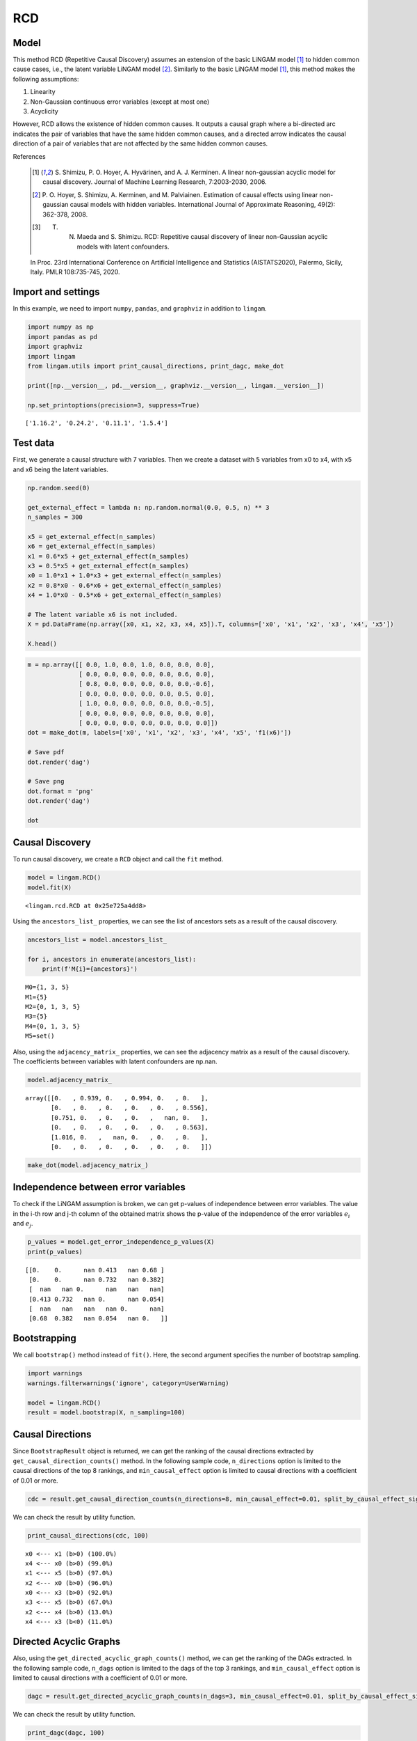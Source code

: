 
RCD
===

Model
-------------------
This method RCD (Repetitive Causal Discovery) assumes an extension of the basic LiNGAM model [1]_ to hidden common cause cases, i.e., the latent variable LiNGAM model [2]_.
Similarly to the basic LiNGAM model [1]_, this method makes the following assumptions:

#. Linearity
#. Non-Gaussian continuous error variables (except at most one)
#. Acyclicity

However, RCD allows the existence of hidden common causes. 
It outputs a causal graph where a bi-directed arc indicates the pair of variables that have the same hidden common causes, and a directed arrow indicates the causal direction of a pair of variables that are not affected by the same hidden common causes. 

References

    .. [1] S. Shimizu, P. O. Hoyer, A. Hyvärinen, and A. J. Kerminen.
       A linear non-gaussian acyclic model for causal discovery.
       Journal of Machine Learning Research, 7:2003-2030, 2006.
    .. [2] P. O. Hoyer, S. Shimizu, A. Kerminen, and M. Palviainen. 
      Estimation of causal effects using linear non-gaussian causal models with hidden variables. 
      International Journal of Approximate Reasoning, 49(2): 362-378, 2008.
    .. [3] T. N. Maeda and S. Shimizu. RCD: Repetitive causal discovery of linear non-Gaussian acyclic models with latent confounders. 
    In Proc. 23rd International Conference on Artificial Intelligence and Statistics (AISTATS2020), Palermo, Sicily, Italy. PMLR 108:735-745, 2020.


Import and settings
-------------------

In this example, we need to import ``numpy``, ``pandas``, and
``graphviz`` in addition to ``lingam``.

.. code-block:: python

    import numpy as np
    import pandas as pd
    import graphviz
    import lingam
    from lingam.utils import print_causal_directions, print_dagc, make_dot
    
    print([np.__version__, pd.__version__, graphviz.__version__, lingam.__version__])
    
    np.set_printoptions(precision=3, suppress=True)


.. parsed-literal::

    ['1.16.2', '0.24.2', '0.11.1', '1.5.4']
    

Test data
---------

First, we generate a causal structure with 7 variables. Then we create a
dataset with 5 variables from x0 to x4, with x5 and x6 being the latent
variables.

.. code-block:: python

    np.random.seed(0)
    
    get_external_effect = lambda n: np.random.normal(0.0, 0.5, n) ** 3
    n_samples = 300
    
    x5 = get_external_effect(n_samples)
    x6 = get_external_effect(n_samples)
    x1 = 0.6*x5 + get_external_effect(n_samples)
    x3 = 0.5*x5 + get_external_effect(n_samples)
    x0 = 1.0*x1 + 1.0*x3 + get_external_effect(n_samples)
    x2 = 0.8*x0 - 0.6*x6 + get_external_effect(n_samples)
    x4 = 1.0*x0 - 0.5*x6 + get_external_effect(n_samples)
    
    # The latent variable x6 is not included.
    X = pd.DataFrame(np.array([x0, x1, x2, x3, x4, x5]).T, columns=['x0', 'x1', 'x2', 'x3', 'x4', 'x5'])
    
    X.head()




.. raw:: html

    <div>
    <style scoped>
        .dataframe {
            font-family: verdana, arial, sans-serif;
            font-size: 11px;
            color: #333333;
            border-width: 1px;
            border-color: #B3B3B3;
            border-collapse: collapse;
        }
        .dataframe thead th {
            border-width: 1px;
            padding: 8px;
            border-style: solid;
            border-color: #B3B3B3;
            background-color: #B3B3B3;
        }
        .dataframe tbody th {
            border-width: 1px;
            padding: 8px;
            border-style: solid;
            border-color: #B3B3B3;
        }
        .dataframe tr:nth-child(even) th{
        background-color: #EAEAEA;
        }
        .dataframe tr:nth-child(even) td{
            background-color: #EAEAEA;
        }
        .dataframe td {
            border-width: 1px;
            padding: 8px;
            border-style: solid;
            border-color: #B3B3B3;
            background-color: #ffffff;
        }
    </style>
    <table border="1" class="dataframe">
      <thead>
        <tr style="text-align: right;">
          <th></th>
          <th>x0</th>
          <th>x1</th>
          <th>x2</th>
          <th>x3</th>
          <th>x4</th>
          <th>x5</th>
        </tr>
      </thead>
      <tbody>
        <tr>
          <th>0</th>
          <td>-0.191493</td>
          <td>-0.054157</td>
          <td>0.014075</td>
          <td>-0.047309</td>
          <td>0.016311</td>
          <td>0.686190</td>
        </tr>
        <tr>
          <th>1</th>
          <td>-0.967142</td>
          <td>0.013890</td>
          <td>-1.115854</td>
          <td>-0.035899</td>
          <td>-1.254783</td>
          <td>0.008009</td>
        </tr>
        <tr>
          <th>2</th>
          <td>0.527409</td>
          <td>-0.034960</td>
          <td>0.426923</td>
          <td>0.064804</td>
          <td>0.894242</td>
          <td>0.117195</td>
        </tr>
        <tr>
          <th>3</th>
          <td>1.583826</td>
          <td>0.845653</td>
          <td>1.265038</td>
          <td>0.704166</td>
          <td>1.994283</td>
          <td>1.406609</td>
        </tr>
        <tr>
          <th>4</th>
          <td>0.286276</td>
          <td>0.141120</td>
          <td>0.116967</td>
          <td>0.329866</td>
          <td>0.257932</td>
          <td>0.814202</td>
        </tr>
      </tbody>
    </table>
    </div>
    <br>



.. code-block:: python

    m = np.array([[ 0.0, 1.0, 0.0, 1.0, 0.0, 0.0, 0.0],
                  [ 0.0, 0.0, 0.0, 0.0, 0.0, 0.6, 0.0],
                  [ 0.8, 0.0, 0.0, 0.0, 0.0, 0.0,-0.6],
                  [ 0.0, 0.0, 0.0, 0.0, 0.0, 0.5, 0.0],
                  [ 1.0, 0.0, 0.0, 0.0, 0.0, 0.0,-0.5],
                  [ 0.0, 0.0, 0.0, 0.0, 0.0, 0.0, 0.0],
                  [ 0.0, 0.0, 0.0, 0.0, 0.0, 0.0, 0.0]])
    dot = make_dot(m, labels=['x0', 'x1', 'x2', 'x3', 'x4', 'x5', 'f1(x6)'])
    
    # Save pdf
    dot.render('dag')
    
    # Save png
    dot.format = 'png'
    dot.render('dag')
    
    dot




.. image:: ../image/rcd_dag1.svg



Causal Discovery
----------------

To run causal discovery, we create a ``RCD`` object and call the ``fit``
method.

.. code-block:: python

    model = lingam.RCD()
    model.fit(X)




.. parsed-literal::

    <lingam.rcd.RCD at 0x25e725a4dd8>



Using the ``ancestors_list_`` properties, we can see the list of
ancestors sets as a result of the causal discovery.

.. code-block:: python

    ancestors_list = model.ancestors_list_
    
    for i, ancestors in enumerate(ancestors_list):
        print(f'M{i}={ancestors}')


.. parsed-literal::

    M0={1, 3, 5}
    M1={5}
    M2={0, 1, 3, 5}
    M3={5}
    M4={0, 1, 3, 5}
    M5=set()
    

Also, using the ``adjacency_matrix_`` properties, we can see the
adjacency matrix as a result of the causal discovery. The coefficients
between variables with latent confounders are np.nan.

.. code-block:: python

    model.adjacency_matrix_




.. parsed-literal::

    array([[0.   , 0.939, 0.   , 0.994, 0.   , 0.   ],
           [0.   , 0.   , 0.   , 0.   , 0.   , 0.556],
           [0.751, 0.   , 0.   , 0.   ,   nan, 0.   ],
           [0.   , 0.   , 0.   , 0.   , 0.   , 0.563],
           [1.016, 0.   ,   nan, 0.   , 0.   , 0.   ],
           [0.   , 0.   , 0.   , 0.   , 0.   , 0.   ]])



.. code-block:: python

    make_dot(model.adjacency_matrix_)




.. image:: ../image/rcd_dag2.svg

Independence between error variables
------------------------------------

To check if the LiNGAM assumption is broken, we can get p-values of
independence between error variables. The value in the i-th row and j-th
column of the obtained matrix shows the p-value of the independence of
the error variables :math:`e_i` and :math:`e_j`.

.. code-block:: python

    p_values = model.get_error_independence_p_values(X)
    print(p_values)


.. parsed-literal::

    [[0.    0.      nan 0.413   nan 0.68 ]
     [0.    0.      nan 0.732   nan 0.382]
     [  nan   nan 0.      nan   nan   nan]
     [0.413 0.732   nan 0.      nan 0.054]
     [  nan   nan   nan   nan 0.      nan]
     [0.68  0.382   nan 0.054   nan 0.   ]]
    

Bootstrapping
-------------

We call ``bootstrap()`` method instead of ``fit()``. Here, the second
argument specifies the number of bootstrap sampling.

.. code-block:: python

    import warnings
    warnings.filterwarnings('ignore', category=UserWarning)
    
    model = lingam.RCD()
    result = model.bootstrap(X, n_sampling=100)

Causal Directions
-----------------

Since ``BootstrapResult`` object is returned, we can get the ranking of
the causal directions extracted by ``get_causal_direction_counts()``
method. In the following sample code, ``n_directions`` option is limited
to the causal directions of the top 8 rankings, and
``min_causal_effect`` option is limited to causal directions with a
coefficient of 0.01 or more.

.. code-block:: python

    cdc = result.get_causal_direction_counts(n_directions=8, min_causal_effect=0.01, split_by_causal_effect_sign=True)

We can check the result by utility function.

.. code-block:: python

    print_causal_directions(cdc, 100)


.. parsed-literal::

    x0 <--- x1 (b>0) (100.0%)
    x4 <--- x0 (b>0) (99.0%)
    x1 <--- x5 (b>0) (97.0%)
    x2 <--- x0 (b>0) (96.0%)
    x0 <--- x3 (b>0) (92.0%)
    x3 <--- x5 (b>0) (67.0%)
    x2 <--- x4 (b>0) (13.0%)
    x4 <--- x3 (b<0) (11.0%)
    

Directed Acyclic Graphs
-----------------------

Also, using the ``get_directed_acyclic_graph_counts()`` method, we can
get the ranking of the DAGs extracted. In the following sample code,
``n_dags`` option is limited to the dags of the top 3 rankings, and
``min_causal_effect`` option is limited to causal directions with a
coefficient of 0.01 or more.

.. code-block:: python

    dagc = result.get_directed_acyclic_graph_counts(n_dags=3, min_causal_effect=0.01, split_by_causal_effect_sign=True)

We can check the result by utility function.

.. code-block:: python

    print_dagc(dagc, 100)


.. parsed-literal::

    DAG[0]: 47.0%
    	x0 <--- x1 (b>0)
    	x0 <--- x3 (b>0)
    	x1 <--- x5 (b>0)
    	x2 <--- x0 (b>0)
    	x3 <--- x5 (b>0)
    	x4 <--- x0 (b>0)
    DAG[1]: 20.0%
    	x0 <--- x1 (b>0)
    	x0 <--- x3 (b>0)
    	x1 <--- x5 (b>0)
    	x2 <--- x0 (b>0)
    	x4 <--- x0 (b>0)
    DAG[2]: 10.0%
    	x0 <--- x1 (b>0)
    	x0 <--- x3 (b>0)
    	x1 <--- x5 (b>0)
    	x2 <--- x0 (b>0)
    	x3 <--- x5 (b>0)
    	x4 <--- x0 (b>0)
    	x4 <--- x3 (b<0)
    

Probability
-----------

Using the ``get_probabilities()`` method, we can get the probability of
bootstrapping.

.. code-block:: python

    prob = result.get_probabilities(min_causal_effect=0.01)
    print(prob)


.. parsed-literal::

    [[0.   1.   0.   0.92 0.   0.08]
     [0.   0.   0.   0.   0.   0.97]
     [0.96 0.   0.   0.   0.13 0.  ]
     [0.   0.   0.   0.   0.   0.67]
     [0.99 0.01 0.02 0.12 0.   0.  ]
     [0.   0.   0.   0.   0.   0.  ]]
    

Total Causal Effects
--------------------

Using the ``get_total_causal_effects()`` method, we can get the list of
total causal effect. The total causal effects we can get are dictionary
type variable. We can display the list nicely by assigning it to
pandas.DataFrame. Also, we have replaced the variable index with a label
below.

.. code-block:: python

    causal_effects = result.get_total_causal_effects(min_causal_effect=0.01)
    
    # Assign to pandas.DataFrame for pretty display
    df = pd.DataFrame(causal_effects)
    labels = [f'x{i}' for i in range(X.shape[1])]
    df['from'] = df['from'].apply(lambda x : labels[x])
    df['to'] = df['to'].apply(lambda x : labels[x])
    df




.. raw:: html

    <div>
    <style scoped>
        .dataframe {
            font-family: verdana, arial, sans-serif;
            font-size: 11px;
            color: #333333;
            border-width: 1px;
            border-color: #B3B3B3;
            border-collapse: collapse;
        }
        .dataframe thead th {
            border-width: 1px;
            padding: 8px;
            border-style: solid;
            border-color: #B3B3B3;
            background-color: #B3B3B3;
        }
        .dataframe tbody th {
            border-width: 1px;
            padding: 8px;
            border-style: solid;
            border-color: #B3B3B3;
        }
        .dataframe tr:nth-child(even) th{
        background-color: #EAEAEA;
        }
        .dataframe tr:nth-child(even) td{
            background-color: #EAEAEA;
        }
        .dataframe td {
            border-width: 1px;
            padding: 8px;
            border-style: solid;
            border-color: #B3B3B3;
            background-color: #ffffff;
        }
    </style>
    <table border="1" class="dataframe">
      <thead>
        <tr style="text-align: right;">
          <th></th>
          <th>from</th>
          <th>to</th>
          <th>effect</th>
          <th>probability</th>
        </tr>
      </thead>
      <tbody>
        <tr>
          <th>0</th>
          <td>x1</td>
          <td>x0</td>
          <td>0.929241</td>
          <td>0.97</td>
        </tr>
        <tr>
          <th>1</th>
          <td>x1</td>
          <td>x2</td>
          <td>0.642897</td>
          <td>0.97</td>
        </tr>
        <tr>
          <th>2</th>
          <td>x1</td>
          <td>x4</td>
          <td>0.940142</td>
          <td>0.96</td>
        </tr>
        <tr>
          <th>3</th>
          <td>x0</td>
          <td>x2</td>
          <td>0.733251</td>
          <td>0.91</td>
        </tr>
        <tr>
          <th>4</th>
          <td>x0</td>
          <td>x4</td>
          <td>0.976640</td>
          <td>0.91</td>
        </tr>
        <tr>
          <th>5</th>
          <td>x3</td>
          <td>x0</td>
          <td>0.986875</td>
          <td>0.66</td>
        </tr>
        <tr>
          <th>6</th>
          <td>x3</td>
          <td>x2</td>
          <td>0.732515</td>
          <td>0.66</td>
        </tr>
        <tr>
          <th>7</th>
          <td>x3</td>
          <td>x4</td>
          <td>0.899673</td>
          <td>0.65</td>
        </tr>
        <tr>
          <th>8</th>
          <td>x5</td>
          <td>x0</td>
          <td>1.021466</td>
          <td>0.63</td>
        </tr>
        <tr>
          <th>9</th>
          <td>x5</td>
          <td>x1</td>
          <td>0.555707</td>
          <td>0.63</td>
        </tr>
        <tr>
          <th>10</th>
          <td>x5</td>
          <td>x2</td>
          <td>0.741192</td>
          <td>0.63</td>
        </tr>
        <tr>
          <th>11</th>
          <td>x5</td>
          <td>x3</td>
          <td>0.563175</td>
          <td>0.63</td>
        </tr>
        <tr>
          <th>12</th>
          <td>x5</td>
          <td>x4</td>
          <td>0.941773</td>
          <td>0.61</td>
        </tr>
        <tr>
          <th>13</th>
          <td>x4</td>
          <td>x2</td>
          <td>0.225102</td>
          <td>0.13</td>
        </tr>
        <tr>
          <th>14</th>
          <td>x2</td>
          <td>x4</td>
          <td>0.243174</td>
          <td>0.03</td>
        </tr>
      </tbody>
    </table>
    </div>
    <br>


We can easily perform sorting operations with pandas.DataFrame.

.. code-block:: python

    df.sort_values('effect', ascending=False).head()




.. raw:: html

    <div>
    <style scoped>
        .dataframe {
            font-family: verdana, arial, sans-serif;
            font-size: 11px;
            color: #333333;
            border-width: 1px;
            border-color: #B3B3B3;
            border-collapse: collapse;
        }
        .dataframe thead th {
            border-width: 1px;
            padding: 8px;
            border-style: solid;
            border-color: #B3B3B3;
            background-color: #B3B3B3;
        }
        .dataframe tbody th {
            border-width: 1px;
            padding: 8px;
            border-style: solid;
            border-color: #B3B3B3;
        }
        .dataframe tr:nth-child(even) th{
        background-color: #EAEAEA;
        }
        .dataframe tr:nth-child(even) td{
            background-color: #EAEAEA;
        }
        .dataframe td {
            border-width: 1px;
            padding: 8px;
            border-style: solid;
            border-color: #B3B3B3;
            background-color: #ffffff;
        }
    </style>
    <table border="1" class="dataframe">
      <thead>
        <tr style="text-align: right;">
          <th></th>
          <th>from</th>
          <th>to</th>
          <th>effect</th>
          <th>probability</th>
        </tr>
      </thead>
      <tbody>
        <tr>
          <th>8</th>
          <td>x5</td>
          <td>x0</td>
          <td>1.021466</td>
          <td>0.63</td>
        </tr>
        <tr>
          <th>5</th>
          <td>x3</td>
          <td>x0</td>
          <td>0.986875</td>
          <td>0.66</td>
        </tr>
        <tr>
          <th>4</th>
          <td>x0</td>
          <td>x4</td>
          <td>0.976640</td>
          <td>0.91</td>
        </tr>
        <tr>
          <th>12</th>
          <td>x5</td>
          <td>x4</td>
          <td>0.941773</td>
          <td>0.61</td>
        </tr>
        <tr>
          <th>2</th>
          <td>x1</td>
          <td>x4</td>
          <td>0.940142</td>
          <td>0.96</td>
        </tr>
      </tbody>
    </table>
    </div>
    <br>


.. code-block:: python

    df.sort_values('probability', ascending=True).head()




.. raw:: html

    <div>
    <style scoped>
        .dataframe {
            font-family: verdana, arial, sans-serif;
            font-size: 11px;
            color: #333333;
            border-width: 1px;
            border-color: #B3B3B3;
            border-collapse: collapse;
        }
        .dataframe thead th {
            border-width: 1px;
            padding: 8px;
            border-style: solid;
            border-color: #B3B3B3;
            background-color: #B3B3B3;
        }
        .dataframe tbody th {
            border-width: 1px;
            padding: 8px;
            border-style: solid;
            border-color: #B3B3B3;
        }
        .dataframe tr:nth-child(even) th{
        background-color: #EAEAEA;
        }
        .dataframe tr:nth-child(even) td{
            background-color: #EAEAEA;
        }
        .dataframe td {
            border-width: 1px;
            padding: 8px;
            border-style: solid;
            border-color: #B3B3B3;
            background-color: #ffffff;
        }
    </style>
    <table border="1" class="dataframe">
      <thead>
        <tr style="text-align: right;">
          <th></th>
          <th>from</th>
          <th>to</th>
          <th>effect</th>
          <th>probability</th>
        </tr>
      </thead>
      <tbody>
        <tr>
          <th>14</th>
          <td>x2</td>
          <td>x4</td>
          <td>0.243174</td>
          <td>0.03</td>
        </tr>
        <tr>
          <th>13</th>
          <td>x4</td>
          <td>x2</td>
          <td>0.225102</td>
          <td>0.13</td>
        </tr>
        <tr>
          <th>12</th>
          <td>x5</td>
          <td>x4</td>
          <td>0.941773</td>
          <td>0.61</td>
        </tr>
        <tr>
          <th>8</th>
          <td>x5</td>
          <td>x0</td>
          <td>1.021466</td>
          <td>0.63</td>
        </tr>
        <tr>
          <th>9</th>
          <td>x5</td>
          <td>x1</td>
          <td>0.555707</td>
          <td>0.63</td>
        </tr>
      </tbody>
    </table>
    </div>
    <br>


Because it holds the raw data of the causal effect (the original data
for calculating the median), it is possible to draw a histogram of the
values of the causal effect, as shown below.

.. code-block:: python

    import matplotlib.pyplot as plt
    import seaborn as sns
    sns.set()
    %matplotlib inline
    
    from_index = 5 # index of x5
    to_index = 0 # index of x0
    plt.hist(result.total_effects_[:, to_index, from_index])



.. image:: ../image/rcd_hist.png

Bootstrap Probability of Path
-----------------------------

Using the ``get_paths()`` method, we can explore all paths from any
variable to any variable and calculate the bootstrap probability for
each path. The path will be output as an array of variable indices. For
example, the array ``[3, 0, 1]`` shows the path from variable X3 through
variable X0 to variable X1.

.. code-block:: python

    from_index = 5 # index of x5
    to_index = 4 # index of x4
    
    pd.DataFrame(result.get_paths(from_index, to_index))




.. raw:: html

    <div>
    <style scoped>
        .dataframe {
            font-family: verdana, arial, sans-serif;
            font-size: 11px;
            color: #333333;
            border-width: 1px;
            border-color: #B3B3B3;
            border-collapse: collapse;
        }
        .dataframe thead th {
            border-width: 1px;
            padding: 8px;
            border-style: solid;
            border-color: #B3B3B3;
            background-color: #B3B3B3;
        }
        .dataframe tbody th {
            border-width: 1px;
            padding: 8px;
            border-style: solid;
            border-color: #B3B3B3;
        }
        .dataframe tr:nth-child(even) th{
        background-color: #EAEAEA;
        }
        .dataframe tr:nth-child(even) td{
            background-color: #EAEAEA;
        }
        .dataframe td {
            border-width: 1px;
            padding: 8px;
            border-style: solid;
            border-color: #B3B3B3;
            background-color: #ffffff;
        }
    </style>
    <table border="1" class="dataframe">
      <thead>
        <tr style="text-align: right;">
          <th></th>
          <th>path</th>
          <th>effect</th>
          <th>probability</th>
        </tr>
      </thead>
      <tbody>
        <tr>
          <th>0</th>
          <td>[5, 1, 0, 4]</td>
          <td>0.534675</td>
          <td>0.96</td>
        </tr>
        <tr>
          <th>1</th>
          <td>[5, 3, 0, 4]</td>
          <td>0.580992</td>
          <td>0.65</td>
        </tr>
        <tr>
          <th>2</th>
          <td>[5, 3, 4]</td>
          <td>-0.197046</td>
          <td>0.12</td>
        </tr>
        <tr>
          <th>3</th>
          <td>[5, 0, 4]</td>
          <td>0.505671</td>
          <td>0.08</td>
        </tr>
        <tr>
          <th>4</th>
          <td>[5, 1, 0, 2, 4]</td>
          <td>0.071415</td>
          <td>0.01</td>
        </tr>
        <tr>
          <th>5</th>
          <td>[5, 1, 4]</td>
          <td>0.530308</td>
          <td>0.01</td>
        </tr>
      </tbody>
    </table>
    </div>


